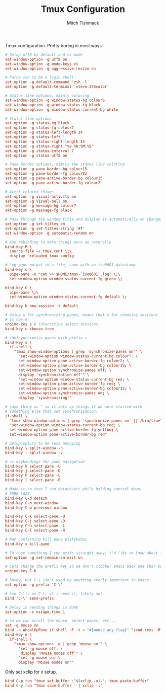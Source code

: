 #+TITLE: Tmux Configuration
#+AUTHOR: Mitch Tishmack
#+STARTUP: hidestars
#+STARTUP: odd
#+BABEL: :cache yes
#+PROPERTY: header-args :cache yes :padline no :mkdirp yes :comments no

Tmux configuration. Pretty boring in most ways.

#+BEGIN_SRC conf :tangle (tangle/file tmux-p ".tmux.conf")
  # Setup utf8 by default and vi mode
  set-window-option -g utf8 on
  set-window-option -g mode-keys vi
  set-window-option -g aggressive-resize on

  # Force zsh to be a login shell
  set-option -g default-command 'zsh -l'
  set-option -g default-terminal 'xterm-256color'

  # Status line options, mainly coloring
  set-window-option -g window-status-bg colour6
  set-window-option -g window-status-fg black
  set-window-option -g window-status-current-bg white

  # Status line options
  set-option -g status-bg black
  set-option -g status-fg colour7
  set-option -g status-left-length 24
  set-option -g status-left ''
  set-option -g status-right-length 13
  set-option -g status-right "%a %H:%M:%S"
  set-option -g status-interval 7
  set-option -g status-utf8 on

  # Pane border options, mimics the status line coloring
  set-option -g pane-border-bg colour15
  set-option -g pane-border-fg colour82
  set-option -g pane-active-border-bg colour15
  set-option -g pane-active-border-fg colour2

  # Alert related things
  set-option -g visual-activity on
  set-option -g visual-bell on
  set-option -g message-bg colour7
  set-option -g message-fg black

  # Pass through the window title and display it automatically on changes.
  set-option -g set-titles on
  set-option -g set-titles-string '#T'
  set-window-option -g automatic-rename on

  # Key rebinding to make things more au naturalle
  bind-key R \
    source-file ~/.tmux.conf \;\
    display 'reloaded tmux config'

  # Log pane output to a file, save with an iso8601 datestamp
  bind-key o \
    pipe-pane -o "cat >> $HOME/tmux-`iso8601`.log" \;\
    set-window-option window-status-current-fg green \;

  bind-key O \
    pipe-pane \;\
    set-window-option window-status-current-fg default \;

  bind-key N new-session -t default

  # Using s for synchronizing panes, means that s for choosing sessions
  # is now e
  unbind-key s # interactive select sessions
  bind-key e choose-tree

  # (un)synchronize panes with prefix-s
  bind-key s \
    if-shell \
      "tmux show-window-options | grep 'synchronize-panes on'" \
        "set-window-option window-status-current-bg colour7; \
        set-window-option pane-active-border-fg colour2; \
        set-window-option pane-active-border-bg colour15; \
        set-window-option synchronize-panes off; \
        display 'synchronization off'" \
        "set-window-option window-status-current-bg red; \
        set-window-option pane-active-border-fg red; \
        set-window-option pane-active-border-bg colour15; \
        set-window-option synchronize-panes on; \
        display 'synchronizing'"

  # same thing as ^ so it sets up things if we were started with
  # something else that set synchronization.
  if-shell \
    "tmux show-window-options | grep 'synchronize-panes on' || /bin/true" \
    "set-window-option window-status-current-bg red; \
    set-window-option pane-active-border-fg yellow; \
    set-window-option pane-active-border-bg red"

  # Setup splits to be less annoying
  bind-key \ split-window -h
  bind-key - split-window -v

  # vi keybindings for pane navigation
  bind-key k select-pane -U
  bind-key j select-pane -D
  bind-key h select-pane -L
  bind-key l select-pane -R

  # Make it so that I can detach/etc while holding control down,
  # PURE LAZY
  bind-key C-d detach
  bind-key C-n next-window
  bind-key C-p previous-window

  bind-key C-k select-pane -U
  bind-key C-j select-pane -D
  bind-key C-h select-pane -L
  bind-key C-l select-pane -R

  # Non confirming kill pane plskthxbai
  bind-key x kill-pane

  # In case something I run exits straight away, i'd like to know about it.
  set-option -g set-remain-on-exit on

  # Lets change the prefix key so we don't clobber emacs back one char key
  unbind-key C-b

  # hacky, but C-\ isn't used by anything overly important in emacs
  set-option -g prefix 'C-\'

  # two C-\'s == C-\, if i need it, likely not
  bind 'C-\' send-prefix

  # Delay in sending things is dumb
  set-option -s escape-time 1

  # so we can scroll the mouse, select panes, etc...
  set -g mouse on
  bind -n WheelUpPane if-shell -F -t = "#{mouse_any_flag}" "send-keys -M" "if -Ft= '#{pane_in_mode}' 'send-keys -M' 'copy-mode -e'"
  bind-key m \
    if-shell \
      "tmux show-options -g | grep 'mouse on'" \
        "set -g mouse off; \
         display 'Mouse modes off'" \
        "set -g mouse on; \
        display 'Mouse modes on'"
#+END_SRC

Only set xclip for x setup.

#+BEGIN_SRC conf :tangle (eq (tangle/file tmux-p ".tmux.conf") (tangle/file x-p ".tmux.conf"))
  bind C-p run "tmux set-buffer \"$(xclip -o)\"; tmux paste-buffer"
  bind C-y run "tmux save-buffer - | xclip -i"
#+END_SRC

